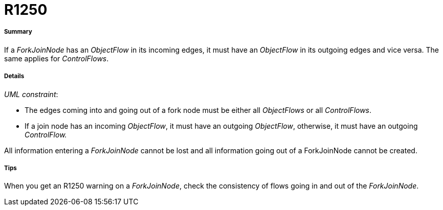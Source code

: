 // Disable all captions for figures.
:!figure-caption:

[[R1250]]

[[r1250]]
= R1250

[[Summary]]

[[summary]]
===== Summary

If a _ForkJoinNode_ has an _ObjectFlow_ in its incoming edges, it must have an _ObjectFlow_ in its outgoing edges and vice versa. The same applies for _ControlFlows_.

[[Details]]

[[details]]
===== Details

_UML constraint_:

* The edges coming into and going out of a fork node must be either all _ObjectFlows_ or all _ControlFlows_.
* If a join node has an incoming _ObjectFlow_, it must have an outgoing _ObjectFlow_, otherwise, it must have an outgoing _ControlFlow._

All information entering a _ForkJoinNode_ cannot be lost and all information going out of a ForkJoinNode cannot be created.

[[Tips]]

[[tips]]
===== Tips

When you get an R1250 warning on a _ForkJoinNode_, check the consistency of flows going in and out of the _ForkJoinNode_.


